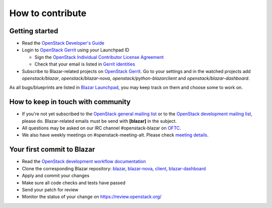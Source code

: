 =================
How to contribute
=================

Getting started
---------------

* Read the `OpenStack Developer's Guide
  <https://docs.openstack.org/infra/manual/developers.html#developer-s-guide>`_
* Login to `OpenStack Gerrit <https://review.opendev.org/>`_ using your
  Launchpad ID

  * Sign the `OpenStack Individual Contributor License Agreement
    <https://review.opendev.org/#/settings/agreements>`_
  * Check that your email is listed in `Gerrit identities
    <https://review.opendev.org/#/settings/web-identities>`_

* Subscribe to Blazar-related projects on
  `OpenStack Gerrit <https://review.opendev.org/>`_. Go to your
  settings and in the watched projects add *openstack/blazar*,
  *openstack/blazar-nova*, *openstack/python-blazarclient* and
  *openstack/blazar-dashboard*.

As all bugs/blueprints are listed in `Blazar Launchpad
<https://launchpad.net/blazar/>`_, you may keep track on them and choose some
to work on.

How to keep in touch with community
-----------------------------------

* If you're not yet subscribed to the `OpenStack general mailing list
  <http://lists.openstack.org/cgi-bin/mailman/listinfo/openstack>`_ or to the
  `OpenStack development mailing list
  <http://lists.openstack.org/cgi-bin/mailman/listinfo/openstack-discuss>`_,
  please do. Blazar-related emails must be send with **[blazar]** in the
  subject.
* All questions may be asked on our IRC channel #openstack-blazar on
  `OFTC <http://oftc.net>`_.
* We also have weekly meetings on #openstack-meeting-alt. Please check
  `meeting details <https://wiki.openstack.org/wiki/Meetings/Blazar>`_.

Your first commit to Blazar
----------------------------

* Read the `OpenStack development workflow documentation
  <https://docs.openstack.org/infra/manual/developers.html#development-workflow>`_
* Clone the corresponding Blazar repository:
  `blazar <https://opendev.org/openstack/blazar>`_,
  `blazar-nova <https://opendev.org/openstack/blazar-nova>`_,
  `client <https://opendev.org/openstack/python-blazarclient>`_,
  `blazar-dashboard <https://opendev.org/openstack/blazar-dashboard>`_
* Apply and commit your changes
* Make sure all code checks and tests have passed
* Send your patch for review
* Monitor the status of your change on https://review.openstack.org/
